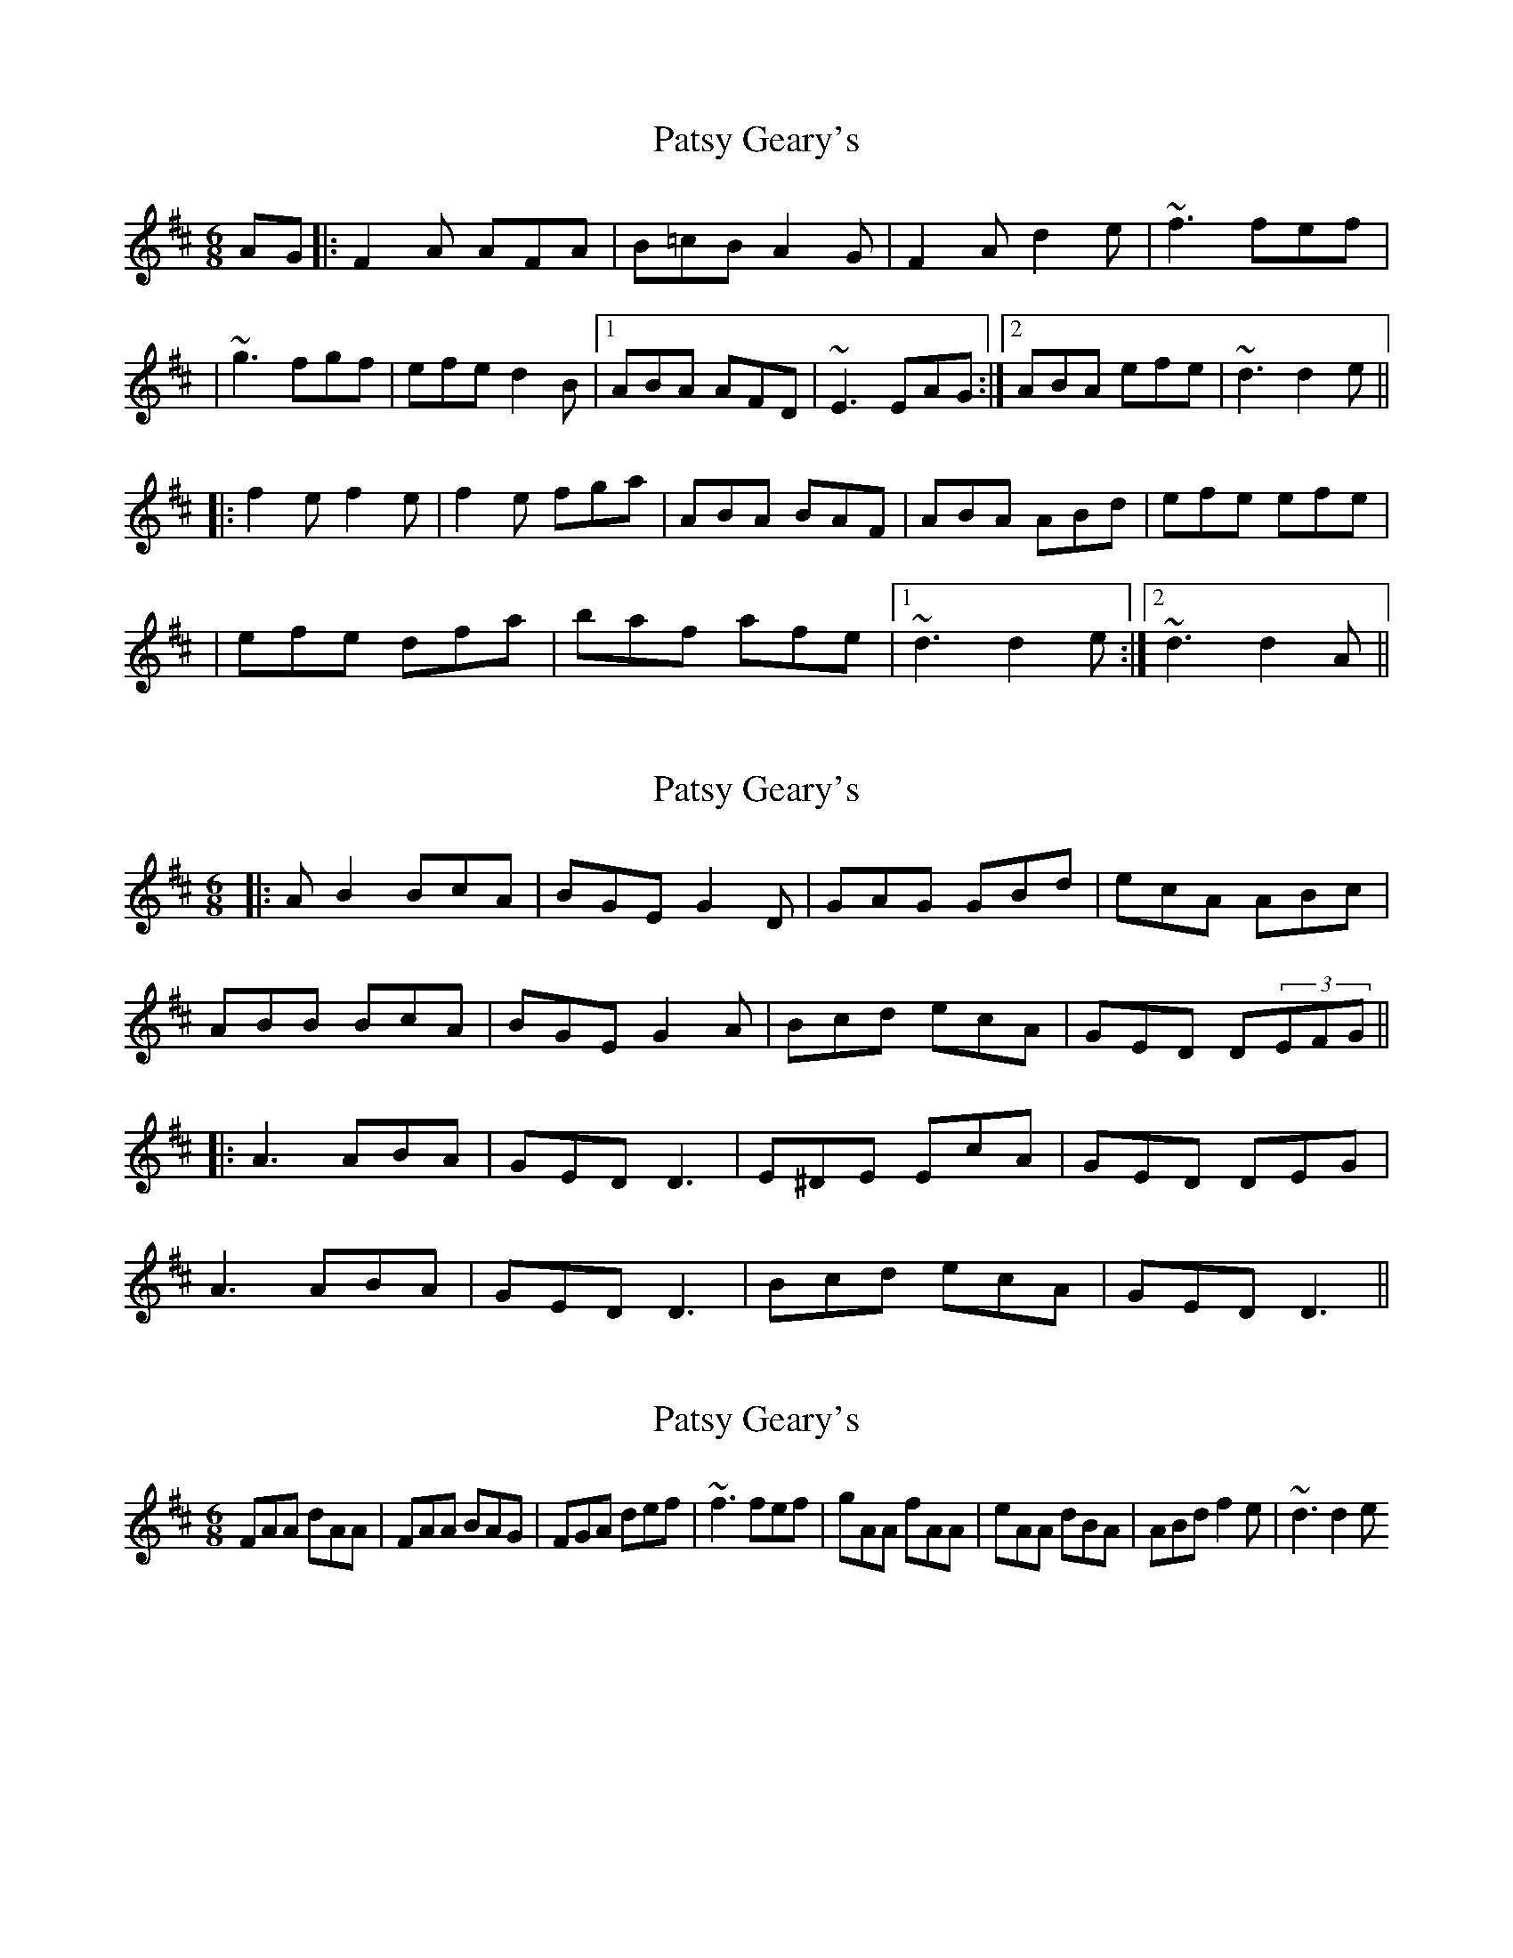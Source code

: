 X: 1
T: Patsy Geary's
Z: Will Harmon
S: https://thesession.org/tunes/325#setting325
R: jig
M: 6/8
L: 1/8
K: Dmaj
AG|:F2 A AFA|B=cB A2 G|F2 A d2 e|~f3 fef|
|~g3 fgf|efe d2 B|1ABA AFD|~E3 EAG:|2 ABA efe|~d3 d2 e||
|:f2 e f2 e|f2 e fga|ABA BAF|ABA ABd|efe efe|
|efe dfa|baf afe|1 ~d3 d2 e:|2 ~d3 d2 A||
X: 2
T: Patsy Geary's
Z: JACKB
S: https://thesession.org/tunes/325#setting13100
R: jig
M: 6/8
L: 1/8
K: Dmaj
|:AB2 BcA |BGE G2D | GAG GBd | ecA ABc |ABB BcA |BGE G2A | Bcd ecA |GED D(3EFG|||:A3 ABA | GED D3 | E^DE EcA | GED DEG |A3 ABA | GED D3 | Bcd ecA | GED D3 ||
X: 3
T: Patsy Geary's
Z: wheresrhys
S: https://thesession.org/tunes/325#setting13101
R: jig
M: 6/8
L: 1/8
K: Dmaj
FAA dAA|FAA BAG|FGA def|~f3 fef|gAA fAA|eAA dBA|ABd f2e|~d3 d2 e
X: 4
T: Patsy Geary's
Z: Jeremy
S: https://thesession.org/tunes/325#setting24694
R: jig
M: 6/8
L: 1/8
K: Dmaj
|:F2 A AFA|BBB A2 G|F2 A d2 e|f3 fef|
g2g fgf|efe d2 B|1A2A AFD|~E3 EDE:|2 ABA efe|d3 d2 e||
|:f2 e f2 e|f2 e fga|A2A BAF|A2A ABd|
e2d e2d|e2d efa|baf afe|1 d3 d2e:|2 d3 d2A||
X: 5
T: Patsy Geary's
Z: JACKB
S: https://thesession.org/tunes/325#setting26875
R: jig
M: 6/8
L: 1/8
K: Dmaj
|:F2A AFA|B3 A2G|F2A d2e|f3 fef|g3 fgf|
efe d2B|1A3 AFD|E3 EDE:|2 ABA efe|d3 d2 e||
|:f2e f2e|f2e fga|A3 BAF|A3 ABd|
e2d e2d|e2d efa|baf afe|1 d3 d2e:|2 d3 d2A||
